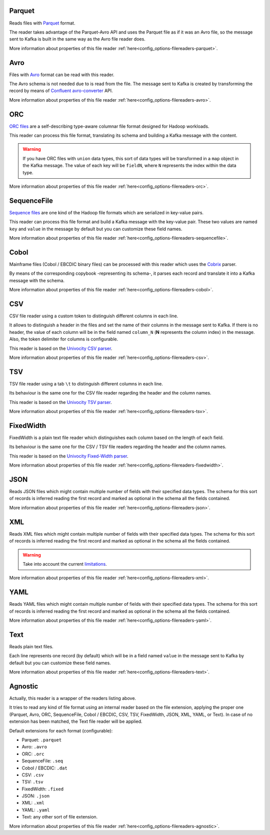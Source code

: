 Parquet
^^^^^^^^^^^^^^^^^^^^^^^^^^^^^^^^^^^^^^^^^^^^

Reads files with `Parquet <https://parquet.apache.org/>`__ format.

The reader takes advantage of the Parquet-Avro API and uses the Parquet file
as if it was an Avro file, so the message sent to Kafka is built in the same
way as the Avro file reader does.

More information about properties of this file reader :ref:`here<config_options-filereaders-parquet>`.

Avro
^^^^^^^^^^^^^^^^^^^^^^^^^^^^^^^^^^^^^^^^^^^^

Files with `Avro <https://avro.apache.org/>`__ format can be read with this reader.

The Avro schema is not needed due to is read from the file. The message sent
to Kafka is created by transforming the record by means of
`Confluent avro-converter <https://github.com/confluentinc/schema-registry/tree/master/avro-converter>`__
API.

More information about properties of this file reader :ref:`here<config_options-filereaders-avro>`.

ORC
^^^^^^^^^^^^^^^^^^^^^^^^^^^^^^^^^^^^^^^^^^^^

`ORC files <https://orc.apache.org>`__ are a self-describing type-aware
columnar file format designed for Hadoop workloads.

This reader can process this file format, translating its schema and building
a Kafka message with the content.

.. warning:: If you have ORC files with ``union`` data types, this sort of
             data types will be transformed in a ``map`` object in the Kafka message.
             The value of each key will be ``fieldN``, where ``N`` represents
             the index within the data type.

More information about properties of this file reader :ref:`here<config_options-filereaders-orc>`.

SequenceFile
^^^^^^^^^^^^^^^^^^^^^^^^^^^^^^^^^^^^^^^^^^^^

`Sequence files <https://wiki.apache.org/hadoop/SequenceFile>`__ are one kind of
the Hadoop file formats which are serialized in key-value pairs.

This reader can process this file format and build a Kafka message with the
key-value pair. These two values are named ``key`` and ``value`` in the message
by default but you can customize these field names.

More information about properties of this file reader :ref:`here<config_options-filereaders-sequencefile>`.

Cobol
^^^^^^^^^^^^^^^^^^^^^^^^^^^^^^^^^^^^^^^^^^^^

Mainframe files (Cobol / EBCDIC binary files) can be processed with this reader which uses the
`Cobrix <https://github.com/AbsaOSS/cobrix/>`__ parser.

By means of the corresponding copybook -representing its schema-, it parses each record and
translate it into a Kafka message with the schema.

More information about properties of this file reader :ref:`here<config_options-filereaders-cobol>`.

CSV
^^^^^^^^^^^^^^^^^^^^^^^^^^^^^^^^^^^^^^^^^^^^

CSV file reader using a custom token to distinguish different columns in each line.

It allows to distinguish a header in the files and set the name of their columns
in the message sent to Kafka. If there is no header, the value of each column will be in
the field named ``column_N`` (**N** represents the column index) in the message.
Also, the token delimiter for columns is configurable.

This reader is based on the `Univocity CSV parser <https://www.univocity.com/pages/univocity_parsers_csv.html#working-with-csv>`__.

More information about properties of this file reader :ref:`here<config_options-filereaders-csv>`.

TSV
^^^^^^^^^^^^^^^^^^^^^^^^^^^^^^^^^^^^^^^^^^^^

TSV file reader using a tab ``\t`` to distinguish different columns in each line.

Its behaviour is the same one for the CSV file reader regarding the header and the column names.

This reader is based on the `Univocity TSV parser <https://www.univocity.com/pages/univocity_parsers_tsv.html#working-with-tsv>`__.

More information about properties of this file reader :ref:`here<config_options-filereaders-tsv>`.

FixedWidth
^^^^^^^^^^^^^^^^^^^^^^^^^^^^^^^^^^^^^^^^^^^^

FixedWidth is a plain text file reader which distinguishes each column based on the length of each field.

Its behaviour is the same one for the CSV / TSV file readers regarding the header and the column names.

This reader is based on the `Univocity Fixed-Width parser <https://www.univocity.com/pages/univocity_parsers_fixed_width.html#working-with-fixed-width>`__.

More information about properties of this file reader :ref:`here<config_options-filereaders-fixedwidth>`.

JSON
^^^^^^^^^^^^^^^^^^^^^^^^^^^^^^^^^^^^^^^^^^^^

Reads JSON files which might contain multiple number of fields with their specified
data types. The schema for this sort of records is inferred reading the first record
and marked as optional in the schema all the fields contained.

More information about properties of this file reader :ref:`here<config_options-filereaders-json>`.

XML
^^^^^^^^^^^^^^^^^^^^^^^^^^^^^^^^^^^^^^^^^^^^

Reads XML files which might contain multiple number of fields with their specified
data types. The schema for this sort of records is inferred reading the first record
and marked as optional in the schema all the fields contained.

.. warning:: Take into account the current
             `limitations <https://github.com/FasterXML/jackson-dataformat-xml#known-limitations>`__.

More information about properties of this file reader :ref:`here<config_options-filereaders-xml>`.

YAML
^^^^^^^^^^^^^^^^^^^^^^^^^^^^^^^^^^^^^^^^^^^^

Reads YAML files which might contain multiple number of fields with their specified
data types. The schema for this sort of records is inferred reading the first record
and marked as optional in the schema all the fields contained.

More information about properties of this file reader :ref:`here<config_options-filereaders-yaml>`.

Text
^^^^^^^^^^^^^^^^^^^^^^^^^^^^^^^^^^^^^^^^^^^^

Reads plain text files.

Each line represents one record (by default) which will be in a field
named ``value`` in the message sent to Kafka by default but you can
customize these field names.

More information about properties of this file reader :ref:`here<config_options-filereaders-text>`.

Agnostic
^^^^^^^^^^^^^^^^^^^^^^^^^^^^^^^^^^^^^^^^^^^^

Actually, this reader is a wrapper of the readers listing above.

It tries to read any kind of file format using an internal reader based on the file extension,
applying the proper one (Parquet, Avro, ORC, SequenceFile, Cobol / EBCDIC, CSV, TSV, FixedWidth, JSON, XML,
YAML, or Text). In case of no extension has been matched, the Text file reader will be applied.

Default extensions for each format (configurable):

* Parquet: ``.parquet``
* Avro: ``.avro``
* ORC: ``.orc``
* SequenceFile: ``.seq``
* Cobol / EBCDIC: ``.dat``
* CSV: ``.csv``
* TSV: ``.tsv``
* FixedWidth: ``.fixed``
* JSON: ``.json``
* XML: ``.xml``
* YAML: ``.yaml``
* Text: any other sort of file extension.

More information about properties of this file reader :ref:`here<config_options-filereaders-agnostic>`.
